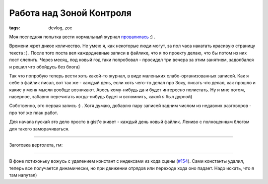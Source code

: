
Работа над Зоной Контроля
#########################

:tags: devlog, zoc

Моя последняя попытка вести нормальный журнал `провалилась
<https://github.com/ozkriff/ozkriff.github.io-src/blob/master/content/2015-11-30--devlog-live-again.rst>`_ :) .

Времени жрет дикое количество. Не умею я, как некоторые люди могут, за пол часа накатать красивую страницу текста :( .
После того поста вел каждодневные записи в файлике, что я по проекту делаю, что бы потом из них пост слепить.
Через месяц, под новый год таки попробовал - просидел три вечера за этим занятием, задолбался и решил что обойдусь без блога)

Так что попробую теперь вести хоть какой-то журнал, в виде маленьких слабо-организованных записей.
Как я себе в файлик писал, вот так же - каждый день, если хоть чего-то делал про Зоку,
писать что делал, как прошло и какие у меня мысли вообще возникают.
Авось кому-нибудь да и будет интересно полистать.
Ну и мне потом, наверное, забавно перечитать когда-нибудь будет и вспомнить, какой я был дурной)

Собственно, это первая запись :) . Хотя думаю, добавлю пару записей задним числом из недавних разговоров - про тот же план работ.

Для начала пускай это дело просто в gist'е живет - каждый день новый файлик. Лениво с полноценным блогом для такого заморачиваться.

----

Заготовка вертолета, гм:

.. image:: http://i.imgur.com/wfF0Z0Q.png

----

В фоне потихоньку вожусь с удалением констант с индексами из кода сцены (`#154 <https://github.com/ozkriff/zoc/issues/154>`_).
Сами константы удалил, теперь все получается динамически, но при
движении отрядов или переходе хода оно падает. Надо искать, что я там напутал)
